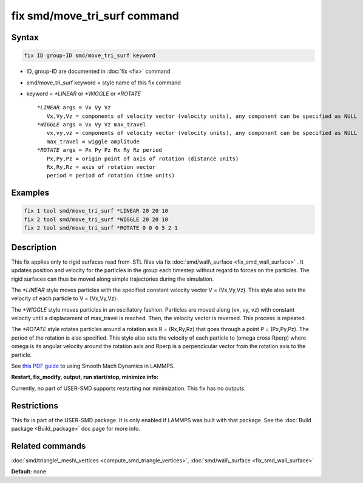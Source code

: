 .. index:: fix smd/move_tri_surf

fix smd/move_tri_surf command
=============================

Syntax
""""""

.. code-block:: LAMMPS

   fix ID group-ID smd/move_tri_surf keyword

* ID, group-ID are documented in :doc:`fix <fix>` command
* smd/move\_tri\_surf keyword = style name of this fix command
* keyword = *\*LINEAR* or *\*WIGGLE* or *\*ROTATE*

  .. parsed-literal::

        *\*LINEAR* args = Vx Vy Vz
           Vx,Vy,Vz = components of velocity vector (velocity units), any component can be specified as NULL
        *\*WIGGLE* args = Vx Vy Vz max_travel
           vx,vy,vz = components of velocity vector (velocity units), any component can be specified as NULL
           max_travel = wiggle amplitude
        *\*ROTATE* args = Px Py Pz Rx Ry Rz period
           Px,Py,Pz = origin point of axis of rotation (distance units)
           Rx,Ry,Rz = axis of rotation vector
           period = period of rotation (time units)

Examples
""""""""

.. code-block:: LAMMPS

   fix 1 tool smd/move_tri_surf *LINEAR 20 20 10
   fix 2 tool smd/move_tri_surf *WIGGLE 20 20 10
   fix 2 tool smd/move_tri_surf *ROTATE 0 0 0 5 2 1

Description
"""""""""""

This fix applies only to rigid surfaces read from .STL files via fix
:doc:`smd/wall\_surface <fix_smd_wall_surface>` .  It updates position
and velocity for the particles in the group each timestep without
regard to forces on the particles.  The rigid surfaces can thus be
moved along simple trajectories during the simulation.

The *\*LINEAR* style moves particles with the specified constant velocity
vector V = (Vx,Vy,Vz). This style also sets the velocity of each particle
to V = (Vx,Vy,Vz).

The *\*WIGGLE* style moves particles in an oscillatory fashion.
Particles are moved along (vx, vy, vz) with constant velocity until a
displacement of max\_travel is reached. Then, the velocity vector is
reversed. This process is repeated.

The *\*ROTATE* style rotates particles around a rotation axis R =
(Rx,Ry,Rz) that goes through a point P = (Px,Py,Pz). The period of the
rotation is also specified. This style also sets the velocity of each
particle to (omega cross Rperp) where omega is its angular velocity
around the rotation axis and Rperp is a perpendicular vector from the
rotation axis to the particle.

See `this PDF guide <PDF/SMD_LAMMPS_userguide.pdf>`_ to using Smooth Mach
Dynamics in LAMMPS.

**Restart, fix\_modify, output, run start/stop, minimize info:**

Currently, no part of USER-SMD supports restarting nor
minimization. This fix has no outputs.

Restrictions
""""""""""""

This fix is part of the USER-SMD package.  It is only enabled if
LAMMPS was built with that package.  See the :doc:`Build package <Build_package>` doc page for more info.

Related commands
""""""""""""""""

:doc:`smd/triangle\_mesh\_vertices <compute_smd_triangle_vertices>`,
:doc:`smd/wall\_surface <fix_smd_wall_surface>`

**Default:** none
